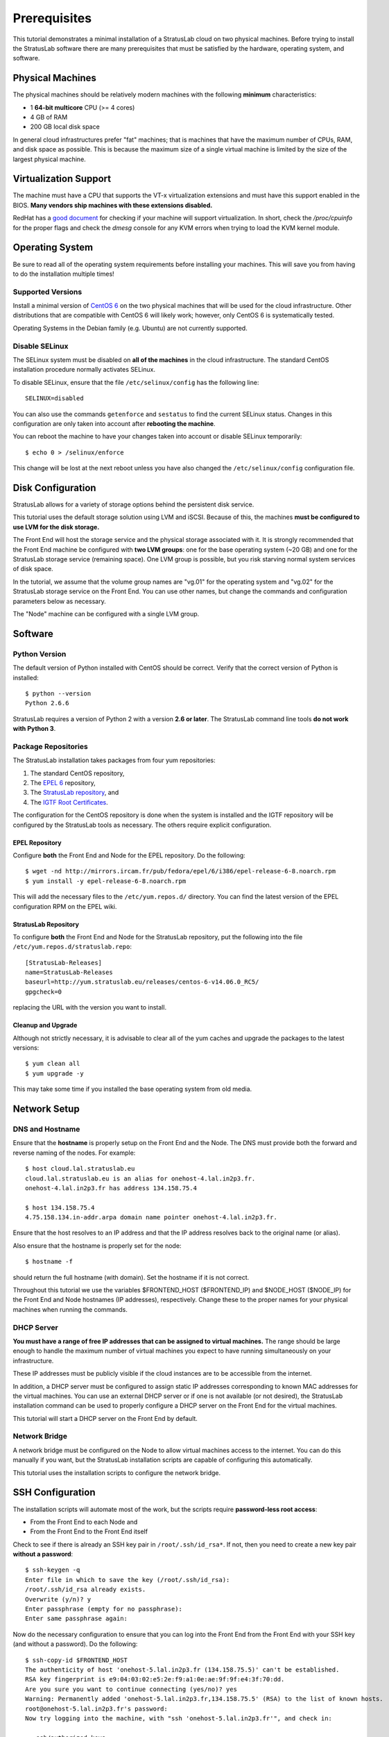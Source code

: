 
Prerequisites
=============

This tutorial demonstrates a minimal installation of a StratusLab cloud
on two physical machines.  Before trying to install the StratusLab
software there are many prerequisites that must be satisfied by the
hardware, operating system, and software. 

Physical Machines
-----------------

The physical machines should be relatively modern machines with the
following **minimum** characteristics:

-  1 **64-bit multicore** CPU (>= 4 cores)
-  4 GB of RAM
-  200 GB local disk space

In general cloud infrastructures prefer "fat" machines; that is
machines that have the maximum number of CPUs, RAM, and disk space as
possible.  This is because the maximum size of a single virtual
machine is limited by the size of the largest physical machine.

Virtualization Support
----------------------

The machine must have a CPU that supports the VT-x virtualization
extensions and must have this support enabled in the BIOS.  **Many
vendors ship machines with these extensions disabled.**

RedHat has a `good document <http://virt-tools.org/learning/check-hardware-virt/>`__ 
for checking if your machine will support virtualization.  In short, check
the `/proc/cpuinfo` for the proper flags and check the `dmesg` console
for any KVM errors when trying to load the KVM kernel module.

Operating System
----------------

Be sure to read all of the operating system requirements before
installing your machines.  This will save you from having to do
the installation multiple times!

Supported Versions
~~~~~~~~~~~~~~~~~~

Install a minimal version of `CentOS 6 <http://www.centos.org>`__ on the
two physical machines that will be used for the cloud infrastructure.
Other distributions that are compatible with CentOS 6 will likely
work; however, only CentOS 6 is systematically tested.

Operating Systems in the Debian family (e.g. Ubuntu) are not currently
supported. 

Disable SELinux
~~~~~~~~~~~~~~~

The SELinux system must be disabled on **all of the machines** in the
cloud infrastructure.  The standard CentOS installation procedure
normally activates SELinux.

To disable SELinux, ensure that the file ``/etc/selinux/config`` has
the following line::

    SELINUX=disabled

You can also use the commands ``getenforce`` and ``sestatus`` to find
the current SELinux status.  Changes in this configuration are only
taken into account after **rebooting the machine**. 

You can reboot the machine to have your changes taken into account or
disable SELinux temporarily::

    $ echo 0 > /selinux/enforce

This change will be lost at the next reboot unless you have also
changed the ``/etc/selinux/config`` configuration file.
    
Disk Configuration
------------------

StratusLab allows for a variety of storage options behind the persistent
disk service.

This tutorial uses the default storage solution using LVM and iSCSI.
Because of this, the machines **must be configured to use LVM for the
disk storage.**

The Front End will host the storage service and the physical storage
associated with it.  It is strongly recommended that the Front End
machine be configured with **two LVM groups**: one for the base
operating system (~20 GB) and one for the StratusLab storage service
(remaining space).  One LVM group is possible, but you risk starving
normal system services of disk space.

In the tutorial, we assume that the volume group names are "vg.01" for
the operating system and "vg.02" for the StratusLab storage service on
the Front End.  You can use other names, but change the commands and
configuration parameters below as necessary.

The "Node" machine can be configured with a single LVM group.

Software
--------

Python Version
~~~~~~~~~~~~~~

The default version of Python installed with CentOS should be correct.
Verify that the correct version of Python is installed::

    $ python --version
    Python 2.6.6

StratusLab requires a version of Python 2 with a version **2.6 or
later**. The StratusLab command line tools **do not work with Python
3**.

Package Repositories
~~~~~~~~~~~~~~~~~~~~

The StratusLab installation takes packages from four yum repositories:

1. The standard CentOS repository,
2. The `EPEL 6 <http://fedoraproject.org/wiki/EPEL>`__ repository,
3. The `StratusLab repository <http://yum.stratuslab.eu>`__, and
4. The `IGTF Root
   Certificates <http://repository.egi.eu/sw/production/cas/1/current/>`__.

The configuration for the CentOS repository is done when the system is
installed and the IGTF repository will be configured by the StratusLab
tools as necessary.  The others require explicit configuration. 

EPEL Repository
^^^^^^^^^^^^^^^

Configure **both** the Front End and Node for the EPEL repository.  Do
the following::

    $ wget -nd http://mirrors.ircam.fr/pub/fedora/epel/6/i386/epel-release-6-8.noarch.rpm 
    $ yum install -y epel-release-6-8.noarch.rpm

This will add the necessary files to the ``/etc/yum.repos.d/``
directory.  You can find the latest version of the EPEL configuration
RPM on the EPEL wiki.

StratusLab Repository
^^^^^^^^^^^^^^^^^^^^^

To configure **both** the Front End and Node for the StratusLab
repository, put the following into the file
``/etc/yum.repos.d/stratuslab.repo``::

    [StratusLab-Releases]
    name=StratusLab-Releases
    baseurl=http://yum.stratuslab.eu/releases/centos-6-v14.06.0_RC5/
    gpgcheck=0

replacing the URL with the version you want to install.

Cleanup and Upgrade
^^^^^^^^^^^^^^^^^^^

Although not strictly necessary, it is advisable to clear all of the yum
caches and upgrade the packages to the latest versions::

    $ yum clean all
    $ yum upgrade -y

This may take some time if you installed the base operating system from
old media.

Network Setup
-------------

DNS and Hostname
~~~~~~~~~~~~~~~~

Ensure that the **hostname** is properly setup on the Front End and the
Node. The DNS must provide both the forward and reverse naming of the
nodes.  For example::

    $ host cloud.lal.stratuslab.eu 
    cloud.lal.stratuslab.eu is an alias for onehost-4.lal.in2p3.fr.
    onehost-4.lal.in2p3.fr has address 134.158.75.4

    $ host 134.158.75.4 
    4.75.158.134.in-addr.arpa domain name pointer onehost-4.lal.in2p3.fr.

Ensure that the host resolves to an IP address and that the IP address
resolves back to the original name (or alias). 

Also ensure that the hostname is properly set for the node::

    $ hostname -f

should return the full hostname (with domain).  Set the hostname if it
is not correct.

Throughout this tutorial we use the variables $FRONTEND\_HOST
($FRONTEND\_IP) and $NODE\_HOST ($NODE\_IP) for the Front End and Node
hostnames (IP addresses), respectively. Change these to the proper names
for your physical machines when running the commands.

DHCP Server
~~~~~~~~~~~

**You must have a range of free IP addresses that can be assigned to
virtual machines.** The range should be large enough to handle the
maximum number of virtual machines you expect to have running
simultaneously on your infrastructure.

These IP addresses must be publicly visible if the cloud instances are
to be accessible from the internet.

In addition, a DHCP server must be configured to assign static IP
addresses corresponding to known MAC addresses for the virtual
machines.  You can use an external DHCP server or if one is not
available (or not desired), the StratusLab installation command can be
used to properly configure a DHCP server on the Front End for the
virtual machines.

This tutorial will start a DHCP server on the Front End by default.

Network Bridge
~~~~~~~~~~~~~~

A network bridge must be configured on the Node to allow virtual
machines access to the internet. You can do this manually if you want,
but the StratusLab installation scripts are capable of configuring this
automatically.

This tutorial uses the installation scripts to configure the network
bridge.

SSH Configuration
-----------------

The installation scripts will automate most of the work, but the scripts
require **password-less root access**:

-  From the Front End to each Node and
-  From the Front End to the Front End itself

Check to see if there is already an SSH key pair in
``/root/.ssh/id_rsa*``. If not, then you need to create a new key pair
**without a password**::

    $ ssh-keygen -q 
    Enter file in which to save the key (/root/.ssh/id_rsa): 
    /root/.ssh/id_rsa already exists.
    Overwrite (y/n)? y
    Enter passphrase (empty for no passphrase): 
    Enter same passphrase again: 

Now do the necessary configuration to ensure that you can log into the
Front End from the Front End with your SSH key (and without a
password). Do the following::

    $ ssh-copy-id $FRONTEND_HOST
    The authenticity of host 'onehost-5.lal.in2p3.fr (134.158.75.5)' can't be established.
    RSA key fingerprint is e9:04:03:02:e5:2e:f9:a1:0e:ae:9f:9f:e4:3f:70:dd.
    Are you sure you want to continue connecting (yes/no)? yes
    Warning: Permanently added 'onehost-5.lal.in2p3.fr,134.158.75.5' (RSA) to the list of known hosts.
    root@onehost-5.lal.in2p3.fr's password: 
    Now try logging into the machine, with "ssh 'onehost-5.lal.in2p3.fr'", and check in:

      .ssh/authorized_keys

    to make sure we haven't added extra keys that you weren't
    expecting.

and then the same thing for the node::

    $ ssh-copy-id $NODE_HOST
    ...

After these commands you key should have been added to the
`authorized_key` file on both nodes and should allow you to log in
without a password.

.. note::

   If you machine does not have the `ssh-copy-id` command, then you
   will have to do the configuration by hand.  Append the contents of
   your `$HOME/.ssh/id_rsa.pub` file to the
   `$HOME/.ssh/authorized_keys` file on both the Front End and the
   Node.  You will also have to accept the host's SSH key the first
   time you log in.

Verify that the password-less access works as expected.

::

    $ ssh $FRONTEND_HOST 

    Last login: Mon May 27 14:26:29 2013 from mac-91100.lal.in2p3.fr
    # 
    # exit
    logout
    Connection to onehost-5.lal.in2p3.fr closed.

    $ ssh $NODE_HOST

    Last login: Mon May 27 14:26:43 2013 from mac-91100.lal.in2p3.fr
    # 
    # exit
    logout
    Connection to onehost-6.lal.in2p3.fr closed.

Now that SSH is properly configured, the StratusLab scripts will be able
to install software on both the Front End and the Node.
